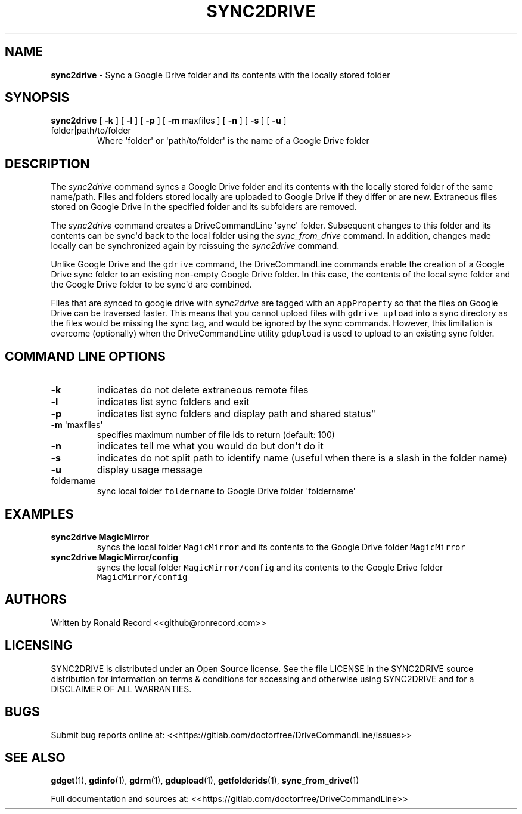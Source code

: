 .\" Automatically generated by Pandoc 2.16.2
.\"
.TH "SYNC2DRIVE" "1" "January 04, 2022" "sync2drive 2.1.1" "User Manual"
.hy
.SH NAME
.PP
\f[B]sync2drive\f[R] - Sync a Google Drive folder and its contents with
the locally stored folder
.SH SYNOPSIS
.TP
\f[B]sync2drive\f[R] [ \f[B]-k\f[R] ] [ \f[B]-l\f[R] ] [ \f[B]-p\f[R] ] [ \f[B]-m\f[R] maxfiles ] [ \f[B]-n\f[R] ] [ \f[B]-s\f[R] ] [ \f[B]-u\f[R] ] folder|path/to/folder
Where \[aq]folder\[aq] or \[aq]path/to/folder\[aq] is the name of a
Google Drive folder
.SH DESCRIPTION
.PP
The \f[I]sync2drive\f[R] command syncs a Google Drive folder and its
contents with the locally stored folder of the same name/path.
Files and folders stored locally are uploaded to Google Drive if they
differ or are new.
Extraneous files stored on Google Drive in the specified folder and its
subfolders are removed.
.PP
The \f[I]sync2drive\f[R] command creates a DriveCommandLine
\[aq]sync\[aq] folder.
Subsequent changes to this folder and its contents can be sync\[aq]d
back to the local folder using the \f[I]sync_from_drive\f[R] command.
In addition, changes made locally can be synchronized again by reissuing
the \f[I]sync2drive\f[R] command.
.PP
Unlike Google Drive and the \f[C]gdrive\f[R] command, the
DriveCommandLine commands enable the creation of a Google Drive sync
folder to an existing non-empty Google Drive folder.
In this case, the contents of the local sync folder and the Google Drive
folder to be sync\[aq]d are combined.
.PP
Files that are synced to google drive with \f[I]sync2drive\f[R] are
tagged with an \f[C]appProperty\f[R] so that the files on Google Drive
can be traversed faster.
This means that you cannot upload files with \f[C]gdrive upload\f[R]
into a sync directory as the files would be missing the sync tag, and
would be ignored by the sync commands.
However, this limitation is overcome (optionally) when the
DriveCommandLine utility \f[C]gdupload\f[R] is used to upload to an
existing sync folder.
.SH COMMAND LINE OPTIONS
.TP
\f[B]-k\f[R]
indicates do not delete extraneous remote files
.TP
\f[B]-l\f[R]
indicates list sync folders and exit
.TP
\f[B]-p\f[R]
indicates list sync folders and display path and shared status\[dq]
.TP
\f[B]-m\f[R] \[aq]maxfiles\[aq]
specifies maximum number of file ids to return (default: 100)
.TP
\f[B]-n\f[R]
indicates tell me what you would do but don\[aq]t do it
.TP
\f[B]-s\f[R]
indicates do not split path to identify name (useful when there is a
slash in the folder name)
.TP
\f[B]-u\f[R]
display usage message
.TP
foldername
sync local folder \f[C]foldername\f[R] to Google Drive folder
\[aq]foldername\[aq]
.SH EXAMPLES
.TP
\f[B]sync2drive MagicMirror\f[R]
syncs the local folder \f[C]MagicMirror\f[R] and its contents to the
Google Drive folder \f[C]MagicMirror\f[R]
.TP
\f[B]sync2drive MagicMirror/config\f[R]
syncs the local folder \f[C]MagicMirror/config\f[R] and its contents to
the Google Drive folder \f[C]MagicMirror/config\f[R]
.SH AUTHORS
.PP
Written by Ronald Record <<github@ronrecord.com>>
.SH LICENSING
.PP
SYNC2DRIVE is distributed under an Open Source license.
See the file LICENSE in the SYNC2DRIVE source distribution for
information on terms & conditions for accessing and otherwise using
SYNC2DRIVE and for a DISCLAIMER OF ALL WARRANTIES.
.SH BUGS
.PP
Submit bug reports online at:
<<https://gitlab.com/doctorfree/DriveCommandLine/issues>>
.SH SEE ALSO
.PP
\f[B]gdget\f[R](1), \f[B]gdinfo\f[R](1), \f[B]gdrm\f[R](1),
\f[B]gdupload\f[R](1), \f[B]getfolderids\f[R](1),
\f[B]sync_from_drive\f[R](1)
.PP
Full documentation and sources at:
<<https://gitlab.com/doctorfree/DriveCommandLine>>
